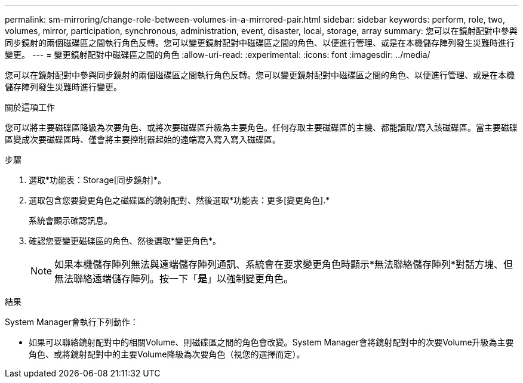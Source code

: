 ---
permalink: sm-mirroring/change-role-between-volumes-in-a-mirrored-pair.html 
sidebar: sidebar 
keywords: perform, role, two, volumes, mirror, participation, synchronous, administration, event, disaster, local, storage, array 
summary: 您可以在鏡射配對中參與同步鏡射的兩個磁碟區之間執行角色反轉。您可以變更鏡射配對中磁碟區之間的角色、以便進行管理、或是在本機儲存陣列發生災難時進行變更。 
---
= 變更鏡射配對中磁碟區之間的角色
:allow-uri-read: 
:experimental: 
:icons: font
:imagesdir: ../media/


[role="lead"]
您可以在鏡射配對中參與同步鏡射的兩個磁碟區之間執行角色反轉。您可以變更鏡射配對中磁碟區之間的角色、以便進行管理、或是在本機儲存陣列發生災難時進行變更。

.關於這項工作
您可以將主要磁碟區降級為次要角色、或將次要磁碟區升級為主要角色。任何存取主要磁碟區的主機、都能讀取/寫入該磁碟區。當主要磁碟區變成次要磁碟區時、僅會將主要控制器起始的遠端寫入寫入寫入磁碟區。

.步驟
. 選取*功能表：Storage[同步鏡射]*。
. 選取包含您要變更角色之磁碟區的鏡射配對、然後選取*功能表：更多[變更角色].*
+
系統會顯示確認訊息。

. 確認您要變更磁碟區的角色、然後選取*變更角色*。
+
[NOTE]
====
如果本機儲存陣列無法與遠端儲存陣列通訊、系統會在要求變更角色時顯示*無法聯絡儲存陣列*對話方塊、但無法聯絡遠端儲存陣列。按一下「*是*」以強制變更角色。

====


.結果
System Manager會執行下列動作：

* 如果可以聯絡鏡射配對中的相關Volume、則磁碟區之間的角色會改變。System Manager會將鏡射配對中的次要Volume升級為主要角色、或將鏡射配對中的主要Volume降級為次要角色（視您的選擇而定）。

